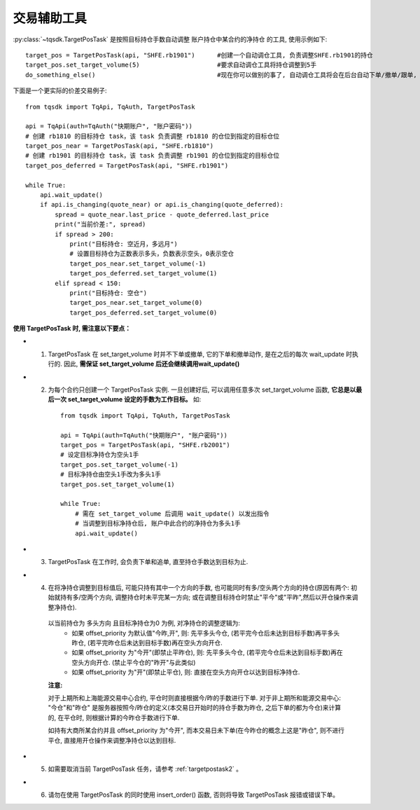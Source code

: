 .. _targetpostask:

交易辅助工具
====================================================

:py:class:`~tqsdk.TargetPosTask` 是按照目标持仓手数自动调整 账户持仓中某合约的净持仓 的工具, 使用示例如下::

    target_pos = TargetPosTask(api, "SHFE.rb1901")      #创建一个自动调仓工具, 负责调整SHFE.rb1901的持仓
    target_pos.set_target_volume(5)                     #要求自动调仓工具将持仓调整到5手
    do_something_else()                                 #现在你可以做别的事了, 自动调仓工具将会在后台自动下单/撤单/跟单, 直到持仓手数达到5手为止

下面是一个更实际的价差交易例子::

    from tqsdk import TqApi, TqAuth, TargetPosTask

    api = TqApi(auth=TqAuth("快期账户", "账户密码"))
    # 创建 rb1810 的目标持仓 task，该 task 负责调整 rb1810 的仓位到指定的目标仓位
    target_pos_near = TargetPosTask(api, "SHFE.rb1810")
    # 创建 rb1901 的目标持仓 task，该 task 负责调整 rb1901 的仓位到指定的目标仓位
    target_pos_deferred = TargetPosTask(api, "SHFE.rb1901")

    while True:
        api.wait_update()
        if api.is_changing(quote_near) or api.is_changing(quote_deferred):
            spread = quote_near.last_price - quote_deferred.last_price
            print("当前价差:", spread)
            if spread > 200:
                print("目标持仓: 空近月，多远月")
                # 设置目标持仓为正数表示多头，负数表示空头，0表示空仓
                target_pos_near.set_target_volume(-1)
                target_pos_deferred.set_target_volume(1)
            elif spread < 150:
                print("目标持仓: 空仓")
                target_pos_near.set_target_volume(0)
                target_pos_deferred.set_target_volume(0)


**使用 TargetPosTask 时, 需注意以下要点：**

* 1. TargetPosTask 在 set_target_volume 时并不下单或撤单, 它的下单和撤单动作, 是在之后的每次 wait_update 时执行的. 因此, **需保证 set_target_volume 后还会继续调用wait_update()**
* 2. 为每个合约只创建一个 TargetPosTask 实例. 一旦创建好后, 可以调用任意多次 set_target_volume 函数, **它总是以最后一次 set_target_volume 设定的手数为工作目标。** 如::

        from tqsdk import TqApi, TqAuth, TargetPosTask

        api = TqApi(auth=TqAuth("快期账户", "账户密码"))
        target_pos = TargetPosTask(api, "SHFE.rb2001")
        # 设定目标净持仓为空头1手
        target_pos.set_target_volume(-1)
        # 目标净持仓由空头1手改为多头1手
        target_pos.set_target_volume(1)

        while True:
            # 需在 set_target_volume 后调用 wait_update() 以发出指令
            # 当调整到目标净持仓后, 账户中此合约的净持仓为多头1手
            api.wait_update()

* 3. TargetPosTask 在工作时, 会负责下单和追单, 直至持仓手数达到目标为止.
* 4. 在将净持仓调整到目标值后, 可能只持有其中一个方向的手数, 也可能同时有多/空头两个方向的持仓(原因有两个: 初始就持有多/空两个方向, 调整持仓时未平完某一方向; 或在调整目标持仓时禁止"平今"或"平昨",然后以开仓操作来调整净持仓).

    以当前持仓为 多头方向 且目标净持仓为0 为例, 对净持仓的调整逻辑为:
        * 如果 offset_priority 为默认值"今昨,开", 则: 先平多头今仓, (若平完今仓后未达到目标手数)再平多头昨仓, (若平完昨仓后未达到目标手数)再在空头方向开仓.
        * 如果 offset_priority 为"今开"(即禁止平昨仓), 则: 先平多头今仓, (若平完今仓后未达到目标手数)再在空头方向开仓. (禁止平今仓的"昨开"与此类似)
        * 如果 offset_priority 为"开"(即禁止平仓), 则: 直接在空头方向开仓以达到目标净持仓.

    **注意:**

    对于上期所和上海能源交易中心合约, 平仓时则直接根据今/昨的手数进行下单. 对于非上期所和能源交易中心: "今仓"和"昨仓" 是服务器按照今/昨仓的定义(本交易日开始时的持仓手数为昨仓, 之后下单的都为今仓)来计算的, 在平仓时, 则根据计算的今昨仓手数进行下单.

    如持有大商所某合约并且 offset_priority 为"今开", 而本交易日未下单(在今昨仓的概念上这是"昨仓", 则不进行平仓, 直接用开仓操作来调整净持仓以达到目标.
* 5. 如需要取消当前 TargetPosTask 任务，请参考  :ref:`targetpostask2` 。
* 6. 请勿在使用 TargetPosTask 的同时使用 insert_order() 函数, 否则将导致 TargetPosTask 报错或错误下单。



